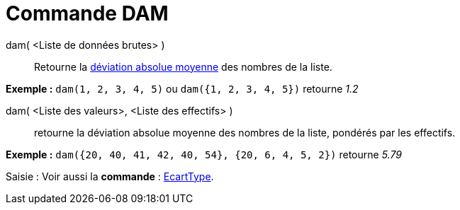 = Commande DAM
:page-en: commands/MAD
ifdef::env-github[:imagesdir: /fr/modules/ROOT/assets/images]

dam( <Liste de données brutes> )::
  Retourne la http://en.wikipedia.org/wiki/fr:Valeur_absolue_des_%C3%A9carts[déviation absolue moyenne] des nombres de
  la liste.

[EXAMPLE]
====

*Exemple :* `++dam(1, 2, 3, 4, 5)++` ou `++dam({1, 2, 3, 4, 5})++` retourne _1.2_

====

dam( <Liste des valeurs>, <Liste des effectifs> )::
  retourne la déviation absolue moyenne des nombres de la liste, pondérés par les effectifs.

[EXAMPLE]
====

*Exemple :* `++dam({20, 40, 41, 42, 40, 54}, {20, 6, 4, 5, 2})++` retourne _5.79_

====

[.kcode]#Saisie :# Voir aussi la *commande* : xref:/commands/EcartType.adoc[EcartType].

